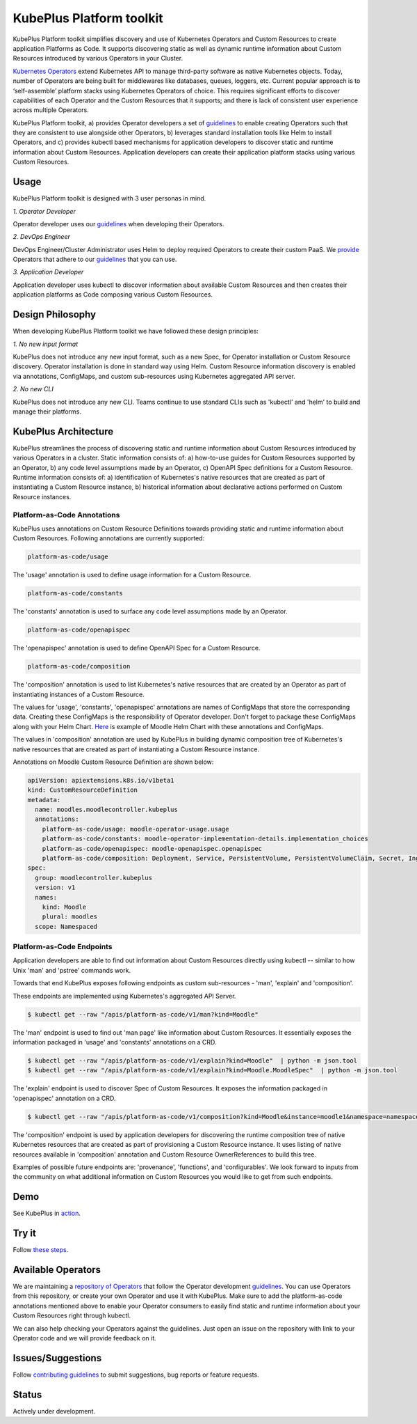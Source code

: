 ==========================
KubePlus Platform toolkit
==========================

KubePlus Platform toolkit simplifies discovery and use of Kubernetes Operators and Custom Resources to create application Platforms as Code. It supports discovering static as well as dynamic runtime information about Custom Resources introduced by various Operators in your Cluster.

`Kubernetes Operators`_ extend Kubernetes API to manage
third-party software as native Kubernetes objects. Today, number of Operators are
being built for middlewares like databases, queues, loggers, etc.
Current popular approach is to ‘self-assemble’ platform stacks using Kubernetes Operators of
choice. This requires significant efforts to discover capabilities of each Operator and the Custom Resources that it supports; and there is lack of consistent user experience across multiple Operators.

.. _Kubernetes Operators: https://coreos.com/operators/


KubePlus Platform toolkit, a) provides Operator developers a set of guidelines_ to enable creating Operators such that they are consistent to use alongside other Operators, b) leverages standard installation tools like Helm to install Operators, and c) provides kubectl based mechanisms for application developers to discover static and runtime information about Custom Resources.
Application developers can create their application platform stacks using various Custom Resources.

.. _guidelines: https://github.com/cloud-ark/kubeplus/blob/master/Guidelines.md


.. image:: ./docs/KubePlus-Flow-1.png
   :scale: 75%
   :align: center


Usage
======

KubePlus Platform toolkit is designed with 3 user personas in mind. 

*1. Operator Developer*

Operator developer uses our guidelines_ when developing their Operators.

*2. DevOps Engineer*

DevOps Engineer/Cluster Administrator uses Helm to deploy required Operators to create their custom PaaS. We provide_ Operators that adhere to our guidelines_ that you can use.

.. _provide: https://github.com/cloud-ark/operatorcharts/

*3. Application Developer*

Application developer uses kubectl to discover information about available Custom Resources
and then creates their application platforms as Code composing various Custom Resources.


Design Philosophy
==================

When developing KubePlus Platform toolkit we have followed these design principles:

*1. No new input format*

KubePlus does not introduce any new input format, such as a new Spec, for Operator installation
or Custom Resource discovery. Operator installation is done in standard way using Helm.
Custom Resource information discovery is enabled via annotations, ConfigMaps, and custom sub-resources using Kubernetes aggregated API server.


*2. No new CLI*

KubePlus does not introduce any new CLI.
Teams continue to use standard CLIs such as 'kubectl' and 'helm' to build and manage their platforms.


KubePlus Architecture
======================

KubePlus streamlines the process of discovering static and runtime information about Custom Resources
introduced by various Operators in a cluster. Static information consists of: a) how-to-use guides for Custom Resources supported by an Operator, b) any code level assumptions made by an Operator, c) OpenAPI Spec definitions for a Custom Resource. Runtime information consists of: a) identification of Kubernetes's native resources that are created as part of instantiating a Custom Resource instance, 
b) historical information about declarative actions performed on Custom Resource instances.

-----------------------------
Platform-as-Code Annotations
-----------------------------

KubePlus uses annotations on Custom Resource Definitions towards providing static and runtime information about Custom Resources. Following annotations are currently supported:

.. code-block:: bash

   platform-as-code/usage 

The 'usage' annotation is used to define usage information for a Custom Resource.

.. code-block:: bash

   platform-as-code/constants 

The 'constants' annotation is used to surface any code level assumptions made by an Operator.

.. code-blocK:: bash

   platform-as-code/openapispec 

The 'openapispec' annotation is used to define OpenAPI Spec for a Custom Resource.

.. code-block:: bash

   platform-as-code/composition 

The 'composition' annotation is used to list Kubernetes's native resources that are created by an Operator as part of instantiating instances of a Custom Resource.

The values for 'usage', 'constants', 'openapispec' annotations are names of ConfigMaps that store the corresponding data. Creating these ConfigMaps is the responsibility of Operator developer.
Don't forget to package these ConfigMaps along with your Helm Chart. Here_ is example of Moodle Helm Chart with these annotations and ConfigMaps.

.. _Here: https://github.com/cloud-ark/kubeplus-operators/tree/master/moodle/moodle-operator-chart/templates

The values in 'composition' annotation are used by KubePlus in building dynamic composition tree of Kubernetes's native resources that are created as part of instantiating a Custom Resource instance.


Annotations on Moodle Custom Resource Definition are shown below:

.. code-block:: yaml

   apiVersion: apiextensions.k8s.io/v1beta1
   kind: CustomResourceDefinition
   metadata:
     name: moodles.moodlecontroller.kubeplus
     annotations:
       platform-as-code/usage: moodle-operator-usage.usage
       platform-as-code/constants: moodle-operator-implementation-details.implementation_choices
       platform-as-code/openapispec: moodle-openapispec.openapispec
       platform-as-code/composition: Deployment, Service, PersistentVolume, PersistentVolumeClaim, Secret, Ingress
   spec:
     group: moodlecontroller.kubeplus
     version: v1
     names:
       kind: Moodle
       plural: moodles
     scope: Namespaced


----------------------------
Platform-as-Code Endpoints
----------------------------

Application developers are able to find out information about Custom Resources directly using kubectl -- similar to how Unix 'man' and 'pstree' commands work.

Towards that end KubePlus exposes following endpoints as custom sub-resources - 'man', 'explain' and 'composition'. 

These endpoints are implemented using Kubernetes's aggregated API Server.

.. code-block:: bash

   $ kubectl get --raw "/apis/platform-as-code/v1/man?kind=Moodle"

The 'man' endpoint is used to find out 'man page' like information about Custom Resources.
It essentially exposes the information packaged in 'usage' and 'constants' annotations on a CRD.

.. code-block:: bash

   $ kubectl get --raw "/apis/platform-as-code/v1/explain?kind=Moodle"  | python -m json.tool
   $ kubectl get --raw "/apis/platform-as-code/v1/explain?kind=Moodle.MoodleSpec"  | python -m json.tool

The 'explain' endpoint is used to discover Spec of Custom Resources. 
It exposes the information packaged in 'openapispec' annotation on a CRD.

.. code-block:: bash

   $ kubectl get --raw "/apis/platform-as-code/v1/composition?kind=Moodle&instance=moodle1&namespace=namespace1" | python -mjson.tool

The 'composition' endpoint is used by application developers for discovering the runtime composition tree of native Kubernetes resources that are created as part of provisioning a Custom Resource instance.
It uses listing of native resources available in 'composition' annotation and Custom Resource OwnerReferences to build this tree.

Examples of possible future endpoints are: 'provenance', 'functions', and 'configurables'. We look forward to inputs from the community on what additional information on Custom Resources you would like to get from such endpoints.

Demo
====

See KubePlus in action_.

.. _action: https://youtu.be/wj-orvFzUoM


Try it
=======

Follow `these steps`_.

.. _these steps: https://github.com/cloud-ark/kubeplus/blob/master/examples/moodle-with-presslabs/steps.txt


Available Operators
====================

We are maintaining a `repository of Operators`_ that follow the Operator development guidelines_. 
You can use Operators from this repository, or create your own Operator and use it with KubePlus. 
Make sure to add the platform-as-code annotations mentioned above to enable your Operator consumers to easily find static and runtime information about your Custom Resources right through kubectl.

We can also help checking your Operators against the guidelines. Just open an issue on the repository with link to your Operator code and we will provide feedback on it.

.. _repository of Operators: https://github.com/cloud-ark/operatorcharts/



Issues/Suggestions
===================

Follow `contributing guidelines`_ to submit suggestions, bug reports or feature requests.

.. _contributing guidelines: https://github.com/cloud-ark/kubeplus/blob/master/Contributing.md


Status
=======

Actively under development.